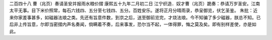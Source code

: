 二百四十八 曹（兆页）奏请圣安并报雨水粮价摺 
康熙五十九年二月初二日 
江宁织造．奴才曹（兆页）跪奏：恭请万岁圣安。江南太平无事。目下米价照常，每石六钱四、五分至七钱四、五分。百姓安乐。遂将正月分晴雨录，恭呈御览，伏乞圣鉴。 
朱批：近来你家差事甚多，如磁器法琅之类。先还有旨意件数，到京之后，送至御前览完，才烧法琅。今不知骗了多少磁器，朕总不知。已后非上传旨意，尔即当密摺内声名奏闻，倘瞒着不奏，后来事发，恐尔当不起，一体得罪，悔之莫及矣。即有别样差使，亦是如此。 